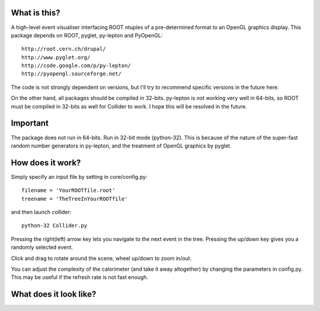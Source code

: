 What is this?
-------------

A high-level event visualiser interfacing ROOT ntuples
of a pre-determined format to an OpenGL graphics display.
This package depends on ROOT, pyglet, py-lepton and PyOpenGL::

    http://root.cern.ch/drupal/
    http://www.pyglet.org/
    http://code.google.com/p/py-lepton/
    http://pyopengl.sourceforge.net/

The code is not strongly dependent on versions, but I'll try
to recommend specific versions in the future here.

On the other hand, all packages should be compiled in
32-bits. py-lepton is not working very well in 64-bits, so ROOT must
be compiled in 32-bits as well for Collider to work. I hope this will
be resolved in the future.


Important
---------

The package does not run in 64-bits. Run in 32-bit mode
(python-32). This is because of the nature of the super-fast random
number generators in py-lepton, and the treatment of OpenGL graphics
by pyglet.

How does it work?
-----------------

Simply specify an input file by setting in core/config.py::

    filename = 'YourROOTfile.root'
    treename = 'TheTreeInYourROOTfile'

and then launch collider::

    python-32 Collider.py

Pressing the right(left) arrow key lets you navigate to the next event
in the tree. Pressing the up/down key gives you a randomly selected
event.

Click and drag to rotate around the scene, wheel up/down to zoom
in/out.

You can adjust the complexity of the calorimeter (and take it away
altogether) by changing the parameters in config.py. This may be
useful if the refresh rate is not fast enough.


What does it look like?
-----------------------

.. image:: https://bitbucket.org/emitc2h/collider/raw/6ca01897d2fc0215cfc426d34ed7b2b0c2f2fbda/example.png
   :scale: 30 %
   :align: center
